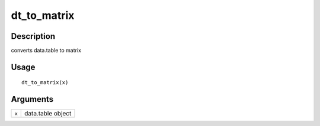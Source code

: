dt_to_matrix
------------

Description
~~~~~~~~~~~

converts data.table to matrix

Usage
~~~~~

::

   dt_to_matrix(x)

Arguments
~~~~~~~~~

+-----------------------------------+-----------------------------------+
| ``x``                             | data.table object                 |
+-----------------------------------+-----------------------------------+
